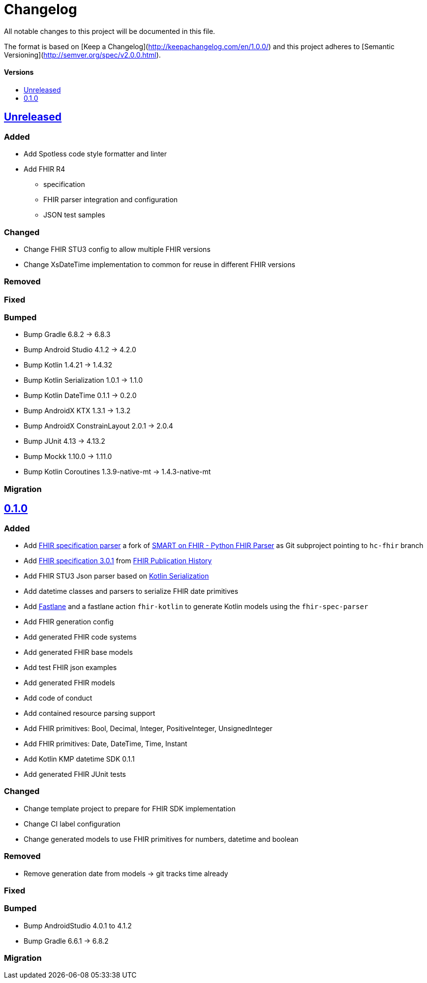 = Changelog
:toc: macro
:toclevels: 1
:toc-title:

All notable changes to this project will be documented in this file.

The format is based on [Keep a Changelog](http://keepachangelog.com/en/1.0.0/)
and this project adheres to [Semantic Versioning](http://semver.org/spec/v2.0.0.html).

[discrete]
==== Versions
toc::[]

== https://github.com/d4l-data4life/hc-fhir-sdk-kmp/compare/v0.1.0...main[Unreleased]

=== Added

* Add Spotless code style formatter and linter
* Add FHIR R4
** specification
** FHIR parser integration and configuration
** JSON test samples

=== Changed

* Change FHIR STU3 config to allow multiple FHIR versions
* Change XsDateTime implementation to common for reuse in different FHIR versions

=== Removed

=== Fixed

=== Bumped

* Bump Gradle 6.8.2 -> 6.8.3
* Bump Android Studio 4.1.2 -> 4.2.0
* Bump Kotlin 1.4.21 -> 1.4.32
* Bump Kotlin Serialization 1.0.1 -> 1.1.0
* Bump Kotlin DateTime 0.1.1 -> 0.2.0
* Bump AndroidX KTX 1.3.1 -> 1.3.2
* Bump AndroidX ConstrainLayout 2.0.1 -> 2.0.4
* Bump JUnit 4.13 -> 4.13.2
* Bump Mockk 1.10.0 -> 1.11.0
* Bump Kotlin Coroutines 1.3.9-native-mt -> 1.4.3-native-mt

=== Migration


== https://github.com/d4l-data4life/hc-fhir-sdk-kmp/compare/v0.0.1...v0.1.0[0.1.0]

=== Added

* Add link:https://github.com/gesundheitscloud/fhir-parser[FHIR specification parser] a fork of link:https://github.com/smart-on-fhir/fhir-parser[SMART on FHIR - Python FHIR Parser] as Git subproject pointing to `hc-fhir` branch
* Add link:http://hl7.org/fhir/STU3-3.0.1.zip[FHIR specification 3.0.1] from link:http://hl7.org/fhir/directory.html[FHIR Publication History]
* Add FHIR STU3 Json parser based on link:https://github.com/Kotlin/kotlinx.serialization[Kotlin Serialization]
* Add datetime classes and parsers to serialize FHIR date primitives
* Add link:https://fastlane.tools[Fastlane] and a fastlane action `fhir-kotlin` to generate Kotlin models using the `fhir-spec-parser`
* Add FHIR generation config
* Add generated FHIR code systems
* Add generated FHIR base models
* Add test FHIR json examples
* Add generated FHIR models
* Add code of conduct
* Add contained resource parsing support
* Add FHIR primitives: Bool, Decimal, Integer, PositiveInteger, UnsignedInteger
* Add FHIR primitives: Date, DateTime, Time, Instant
* Add Kotlin KMP datetime SDK 0.1.1
* Add generated FHIR JUnit tests

=== Changed

* Change template project to prepare for FHIR SDK implementation
* Change CI label configuration
* Change generated models to use FHIR primitives for numbers, datetime and boolean

=== Removed

* Remove generation date from models -> git tracks time already

=== Fixed

=== Bumped

* Bump AndroidStudio 4.0.1 to 4.1.2
* Bump Gradle 6.6.1 -> 6.8.2

=== Migration
